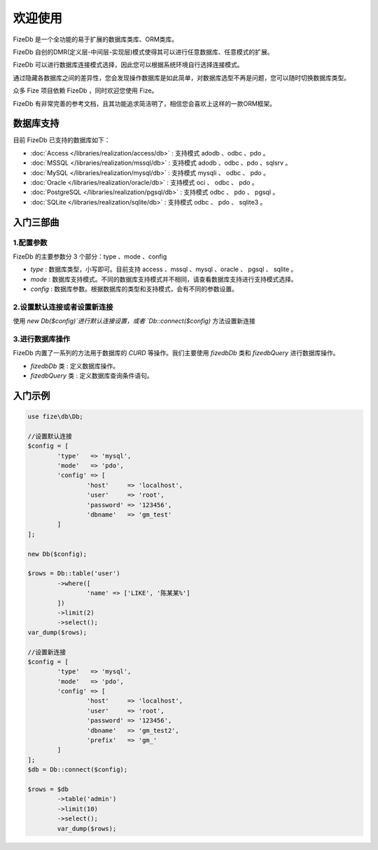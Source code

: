 ========
欢迎使用
========

FizeDb 是一个全功能的易于扩展的数据库类库、ORM类库。

FizeDb 自创的DMR(定义层-中间层-实现层)模式使得其可以进行任意数据库、任意模式的扩展。

FizeDb 可以进行数据库连接模式选择，因此您可以根据系统环境自行选择连接模式。

通过隐藏各数据库之间的差异性，您会发现操作数据库是如此简单，对数据库选型不再是问题，您可以随时切换数据库类型。

众多 Fize 项目依赖 FizeDb ，同时欢迎您使用 Fize。

FizeDb 有非常完善的参考文档，且其功能追求简洁明了，相信您会喜欢上这样的一款ORM框架。


数据库支持
==========

目前 FizeDb 已支持的数据库如下：

-  :doc:`Access </libraries/realization/access/db>` : 支持模式 adodb 、odbc 、pdo 。
-  :doc:`MSSQL </libraries/realization/mssql/db>` : 支持模式 adodb 、odbc 、pdo 、sqlsrv 。
-  :doc:`MySQL </libraries/realization/mysql/db>` : 支持模式 mysqli 、 odbc 、 pdo 。
-  :doc:`Oracle </libraries/realization/oracle/db>` : 支持模式 oci 、 odbc 、 pdo 。
-  :doc:`PostgreSQL </libraries/realization/pgsql/db>` : 支持模式 odbc 、 pdo 、 pgsql 。
-  :doc:`SQLite </libraries/realization/sqlite/db>` : 支持模式 odbc 、 pdo 、 sqlite3 。


入门三部曲
==========

1.配置参数
----------

FizeDb 的主要参数分 3 个部分：type 、mode 、config

-  `type` : 数据库类型，小写即可。目前支持 access 、mssql 、mysql 、oracle 、 pgsql 、 sqlite 。
-  `mode` : 数据库支持模式。不同的数据库支持模式并不相同，请查看数据库支持进行支持模式选择。
-  `config` : 数据库参数。根据数据库的类型和支持模式，会有不同的参数设置。

2.设置默认连接或者设置新连接
----------------------------

使用 `new Db($config)`进行默认连接设置，或者 `Db::connect($config)` 方法设置新连接

3.进行数据库操作
----------------

FizeDb 内置了一系列的方法用于数据库的 `CURD` 等操作。我们主要使用 `\fize\db\Db` 类和 `\fize\db\Query` 进行数据库操作。

- `\fize\db\Db` 类 : 定义数据库操作。
- `\fize\db\Query` 类 : 定义数据库查询条件语句。


入门示例
========

.. code-block:: php

	use fize\db\Db;

	//设置默认连接
	$config = [
		'type'   => 'mysql',
		'mode'   => 'pdo',
		'config' => [
			'host'     => 'localhost',
			'user'     => 'root',
			'password' => '123456',
			'dbname'   => 'gm_test'
		]
	];

	new Db($config);

	$rows = Db::table('user')
		->where([
			'name' => ['LIKE', '陈某某%']
		])
		->limit(2)
		->select();
	var_dump($rows);

	//设置新连接
	$config = [
		'type'   => 'mysql',
		'mode'   => 'pdo',
		'config' => [
			'host'     => 'localhost',
			'user'     => 'root',
			'password' => '123456',
			'dbname'   => 'gm_test2',
			'prefix'   => 'gm_'
		]
	];
	$db = Db::connect($config);

	$rows = $db
		->table('admin')
		->limit(10)
		->select();
		var_dump($rows);
		
